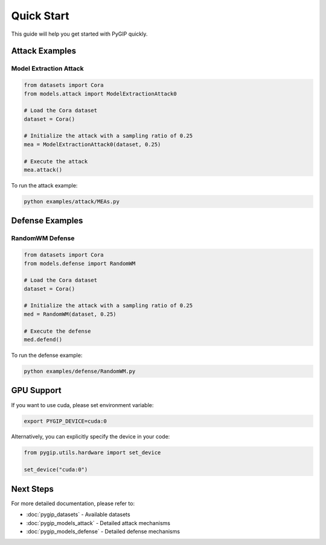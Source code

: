 Quick Start
=================
This guide will help you get started with PyGIP quickly.

Attack Examples
---------------

Model Extraction Attack
~~~~~~~~~~~~~~~~~~~~~~~

.. code-block:: python

    from datasets import Cora
    from models.attack import ModelExtractionAttack0

    # Load the Cora dataset
    dataset = Cora()

    # Initialize the attack with a sampling ratio of 0.25
    mea = ModelExtractionAttack0(dataset, 0.25)

    # Execute the attack
    mea.attack()

To run the attack example:

.. code-block:: bash

    python examples/attack/MEAs.py

Defense Examples
----------------

RandomWM Defense
~~~~~~~~~~~~~~~~

.. code-block:: python

    from datasets import Cora
    from models.defense import RandomWM

    # Load the Cora dataset
    dataset = Cora()

    # Initialize the attack with a sampling ratio of 0.25
    med = RandomWM(dataset, 0.25)

    # Execute the defense
    med.defend()

To run the defense example:

.. code-block:: bash

    python examples/defense/RandomWM.py

GPU Support
-----------

If you want to use cuda, please set environment variable:

.. code-block:: bash

    export PYGIP_DEVICE=cuda:0

Alternatively, you can explicitly specify the device in your code:

.. code-block:: python

    from pygip.utils.hardware import set_device

    set_device("cuda:0")


Next Steps
----------

For more detailed documentation, please refer to:

- :doc:`pygip_datasets` - Available datasets
- :doc:`pygip_models_attack` - Detailed attack mechanisms
- :doc:`pygip_models_defense` - Detailed defense mechanisms
